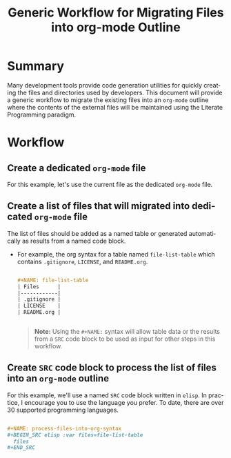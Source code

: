 #+TITLE: Generic Workflow for Migrating Files into org-mode Outline

* Summary

Many development tools provide code generation utilities for quickly creating the files and directories used by developers. This document will provide a generic workflow to migrate the existing files into an =org-mode= outline where the contents of the external files will be maintained using the Literate Programming paradigm.

* Workflow

** Create a dedicated =org-mode= file

For this example, let's use the current file as the dedicated =org-mode= file.

** Create a list of files that will migrated into dedicated =org-mode= file

The list of files should be added as a named table or generated automatically as results from a named code block.

  - For example, the org syntax for a table named =file-list-table= which contains =.gitignore=, =LICENSE=, and =README.org=.

    #+BEGIN_SRC org :exports code :results drawer replace 

      ,#+NAME: file-list-table
      | Files      |
      |------------|
      | .gitignore |
      | LICENSE    |
      | README.org |


   #+END_SRC

   #+RESULTS:
   :RESULTS:

   #+NAME: file-list-table
   | Files      |
   |------------|
   | .gitignore |
   | LICENSE    |
   | README.org |

   :END:

   #+BEGIN_QUOTE
     *Note:* Using the ~#+NAME:~ syntax will allow table data or the results from a =SRC= code block to be used as input for other steps in this workflow.
   #+END_QUOTE

** Create =SRC= code block to process the list of files into an =org-mode= outline

For this example, we'll use a named =SRC= code block written in =elisp=. In practice, I encourage you to use the language you prefer. To date, there are over 30 supported programming languages.

#+BEGIN_SRC org :exports code :results drawer replace 

  ,#+NAME: process-files-into-org-syntax
  ,#+BEGIN_SRC elisp :var files=file-list-table
    files
  ,#+END_SRC


#+END_SRC

#+RESULTS:
:RESULTS:

#+NAME: process-files-into-org-syntax
#+BEGIN_SRC elisp :var files=file-list-table
  files
#+END_SRC

#+RESULTS: process-files-into-org-syntax
| .gitignore |
| LICENSE    |
| README.org |

:END:



* Export Settings                                                  :noexport:

#+OPTIONS: ':nil *:t -:t ::t <:t H:3 \n:nil ^:{} arch:headline
#+OPTIONS: author:nil broken-links:nil c:nil creator:nil
#+OPTIONS: d:(not "LOGBOOK") date:t e:t email:nil f:t inline:t num:nil
#+OPTIONS: p:nil pri:nil prop:nil stat:t tags:t tasks:t tex:t
#+OPTIONS: timestamp:t title:t toc:nil todo:t |:t

#+LANGUAGE: en
#+SELECT_TAGS: export
#+EXCLUDE_TAGS: noexport

#
# Add Fix for org-ruby support
#

#+EXPORT_SELECT_TAGS: export
#+EXPORT_EXCLUDE_TAGS: noexport


